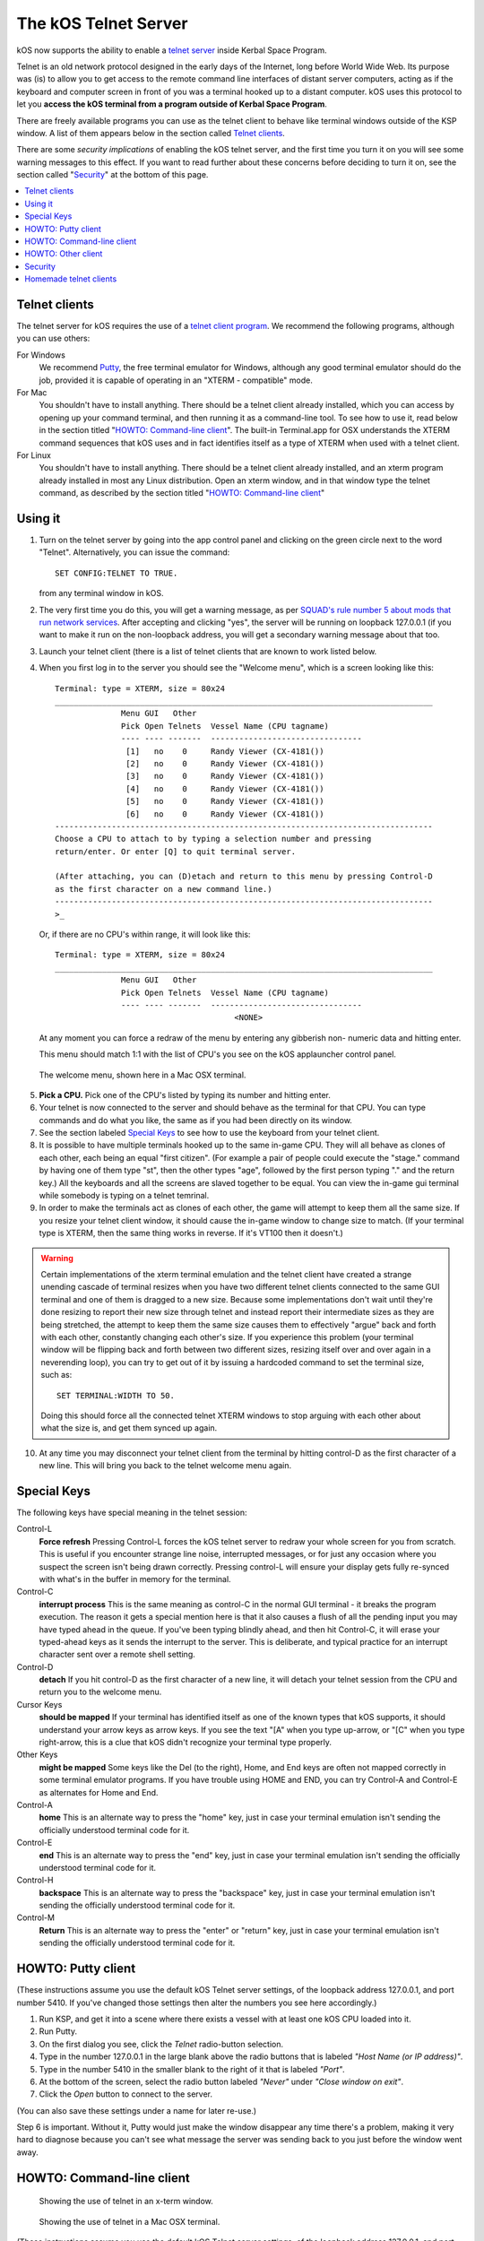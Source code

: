 .. _telnet:

The kOS Telnet Server
=====================

kOS now supports the ability to enable a `telnet server <http://www.telnet.org/htm/faq.htm>`_
inside Kerbal Space Program.

.. raw:: html

    <div style="margin-top:10px;">
        <iframe width="560" height="315" src="https://www.youtube.com/embed/CgwRY-OrPhI?list=PLdXwd2JlyAvo_pH1tS3P7elVTYjvmIh-m" frameborder="0" allowfullscreen></iframe>
    </div>

Telnet is an old network protocol designed in the early days of the Internet, long
before World Wide Web.  Its purpose was (is) to allow you to get access to the
remote command line interfaces of distant server computers, acting as if the 
keyboard and computer screen in front of you was a terminal hooked up to a distant
computer.  kOS uses this protocol to let you
**access the kOS terminal from a program outside of Kerbal Space Program**.

There are freely available programs you can use as the telnet client to
behave like terminal windows outside of the KSP window.  A list of them appears below
in the section called `Telnet clients`_.

There are some *security implications* of enabling the kOS telnet server, and the
first time you turn it on you will see some warning messages to this effect.
If you want to read further about these concerns before deciding to turn it
on, see the section called "`Security`_" at the bottom of this page.

.. contents::
    :local:
    :depth: 1

.. figure:: /_images/general/telnet.png
    :width: 95 %

Telnet clients
--------------

The telnet server for kOS requires the use of a
`telnet client program <http://www.telnet.org/htm/applications.htm>`_. We
recommend the following programs, although you can use others:

For Windows
  We recommend `Putty <http://www.putty.org/>`_, the free terminal emulator
  for Windows, although any good terminal emulator should do the job, 
  provided it is capable of operating in an "XTERM - compatible" mode.

For Mac
  You shouldn't have to install anything.  There should be a telnet client
  already installed, which you can access by opening up your command terminal,
  and then running it as a command-line tool.  To see how to use it, read
  below in the section titled "`HOWTO: Command-line client`_".  The built-in
  Terminal.app for OSX understands the XTERM command sequences that kOS uses
  and in fact identifies itself as a type of XTERM when used with a telnet
  client.

For Linux
  You shouldn't have to install anything.  There should be a telnet client
  already installed, and an xterm program already installed in most any Linux
  distribution.  Open an xterm window, and in that window type the telnet 
  command, as described by the section titled "`HOWTO: Command-line client`_"

Using it
--------

1. Turn on the telnet server by going into the app control panel and clicking
   on the green circle next to the word "Telnet".  Alternatively, you can
   issue the command::

     SET CONFIG:TELNET TO TRUE.

   from any terminal window in kOS.

2. The very first time you do this, you will get a warning message, as per
   `SQUAD's rule number 5 about mods that run network services <http://forum.kerbalspaceprogram.com/threads/87843-Forum-Rules-Add-on-Posting-Rules-August-21st-2014>`_. 
   After accepting and clicking "yes", the server will be running on loopback 
   127.0.0.1 (if you want to make it run on the non-loopback address, you will
   get a secondary warning message about that too.

3. Launch your telnet client (there is a list of telnet clients that are known
   to work listed below.

4. When you first log in to the server you should see the "Welcome menu", which is a 
   screen looking like this::

      Terminal: type = XTERM, size = 80x24
      ________________________________________________________________________________
                    Menu GUI   Other
                    Pick Open Telnets  Vessel Name (CPU tagname)
                    ---- ---- -------  --------------------------------
                     [1]   no    0     Randy Viewer (CX-4181())
                     [2]   no    0     Randy Viewer (CX-4181())
                     [3]   no    0     Randy Viewer (CX-4181())
                     [4]   no    0     Randy Viewer (CX-4181())
                     [5]   no    0     Randy Viewer (CX-4181())
                     [6]   no    0     Randy Viewer (CX-4181())
      --------------------------------------------------------------------------------
      Choose a CPU to attach to by typing a selection number and pressing
      return/enter. Or enter [Q] to quit terminal server.
      
      (After attaching, you can (D)etach and return to this menu by pressing Control-D
      as the first character on a new command line.)
      --------------------------------------------------------------------------------
      >_


   Or, if there are no CPU's within range, it will look like this::

      Terminal: type = XTERM, size = 80x24
      ________________________________________________________________________________
                    Menu GUI   Other
                    Pick Open Telnets  Vessel Name (CPU tagname)
                    ---- ---- -------  --------------------------------
                                            <NONE>

   At any moment you can force a redraw of the menu by entering any gibberish non-
   numeric data and hitting enter.

   This menu should match 1:1 with the list of CPU's you see on the kOS applauncher
   control panel.

.. figure:: /_images/general/telnet_welcomemenu.png
     :width: 75 %

     The welcome menu, shown here in a Mac OSX terminal.

5. **Pick a CPU.**  Pick one of the CPU's listed by typing its number and hitting enter.

6. Your telnet is now connected to the server and should behave as the terminal for
   that CPU.  You can type commands and do what you like, the same as if you had been
   directly on its window.

7. See the section labeled `Special Keys`_ to see how to use the keyboard from your
   telnet client.

8. It is possible to have multiple terminals hooked up to the same in-game CPU.  They
   will all behave as clones of each other, each being an equal "first citizen". 
   (For example a pair of people could execute the "stage." command by having one
   of them type "st", then the other types "age", followed by the first person
   typing "." and the return key.)  All the keyboards and all the screens are
   slaved together to be equal.  You can view the in-game gui terminal while 
   somebody is typing on a telnet temrinal.

9. In order to make the terminals act as clones of each other, the game will attempt
   to keep them all the same size.  If you resize your telnet client window, it should
   cause the in-game window to change size to match.  (If your terminal type is XTERM,
   then the same thing works in reverse.  If it's VT100 then it doesn't.)

.. warning::
  Certain implementations of the xterm terminal emulation and the telnet client have
  created a strange unending cascade of terminal resizes when you have two different
  telnet clients connected to the same GUI terminal and one of them is dragged to a
  new size.  Because some implementations don't wait until they're done resizing to
  report their new size through telnet and instead report their intermediate sizes as
  they are being stretched, the attempt to keep them the same size causes them to
  effectively "argue" back and forth with each other, constantly changing each
  other's size.   If you experience this problem (your terminal window will be
  flipping back and forth between two different sizes, resizing itself over and over
  again in a neverending loop), you can try to get out of it by issuing a hardcoded
  command to set the terminal size, such as::

    SET TERMINAL:WIDTH TO 50.

  Doing this should force all the connected telnet XTERM windows to stop arguing with
  each other about what the size is, and get them synced up again.

10. At any time you may disconnect your telnet client from the terminal by hitting
    control-D as the first character of a new line.  This will bring you back to
    the telnet welcome menu again.

Special Keys
------------

The following keys have special meaning in the telnet session:

Control-L
  **Force refresh** Pressing Control-L forces the kOS telnet server to
  redraw your whole screen for you from scratch.  This is useful if
  you encounter strange line noise, interrupted messages, or for
  just any occasion where you suspect the screen isn't being drawn
  correctly.  Pressing control-L will ensure your display gets
  fully re-synced with what's in the buffer in memory for the
  terminal.

Control-C
  **interrupt process** This is the same meaning as control-C in the normal
  GUI terminal - it breaks the program execution.  The reason it gets a special
  mention here is that it also causes a flush of all the pending input you may
  have typed ahead in the queue.  If you've been typing blindly ahead, and then
  hit Control-C, it will erase your typed-ahead keys as it sends the interrupt
  to the server.  This is deliberate, and typical practice for an interrupt
  character sent over a remote shell setting.

Control-D
  **detach** If you hit control-D as the first character of a new line, it will
  detach your telnet session from the CPU and return you to the welcome menu.

Cursor Keys
  **should be mapped** If your terminal has identified itself as one of the known
  types that kOS supports, it should understand your arrow keys as arrow keys.
  If you see the text "[A" when you type up-arrow, or "[C" when you type right-arrow,
  this is a clue that kOS didn't recognize your terminal type properly.

Other Keys
  **might be mapped** Some keys like the Del (to the right), Home, and End keys are
  often not mapped correctly in some terminal emulator programs.  If you have 
  trouble using HOME and END, you can try Control-A and Control-E as alternates for
  Home and End.

Control-A
  **home** This is an alternate way to press the "home" key, just in case your terminal
  emulation isn't sending the officially understood terminal code for it.

Control-E
  **end** This is an alternate way to press the "end" key, just in case your terminal
  emulation isn't sending the officially understood terminal code for it.

Control-H
  **backspace** This is an alternate way to press the "backspace" key, just
  in case your terminal emulation isn't sending the officially understood
  terminal code for it.

Control-M
  **Return** This is an alternate way to press the "enter" or "return" key,
  just in case your terminal emulation isn't sending the officially understood
  terminal code for it.

HOWTO: Putty client
-------------------

(These instructions assume you use the default kOS Telnet server settings, of
the loopback address 127.0.0.1, and port number 5410.  If you've changed those
settings then alter the numbers you see here accordingly.)

1. Run KSP, and get it into a scene where there exists a vessel
   with at least one kOS CPU loaded into it.
2. Run Putty.
3. On the first dialog you see, click the *Telnet* radio-button selection.
4. Type in the number 127.0.0.1 in the large blank above the radio
   buttons that is labeled *"Host Name (or IP address)"*.
5. Type in the number 5410 in the smaller blank to the right of it
   that is labeled *"Port"*.
6. At the bottom of the screen, select the radio button labeled
   *"Never"* under *"Close window on exit"*.
7. Click the *Open* button to connect to the server.

(You can also save these settings under a name for later re-use.)

Step 6 is important.  Without it, Putty would just make the window disappear any
time there's a problem, making it very hard to diagnose because you can't see what
message the server was sending back to you just before the window went away.


HOWTO: Command-line client
--------------------------

.. figure:: /_images/general/telnet_xterm.png
    :width: 75 %

    Showing the use of telnet in an x-term window.

.. figure:: /_images/general/telnet_macterminal.png
    :width: 75 %

    Showing the use of telnet in a Mac OSX terminal.

(These instructions assume you use the default kOS Telnet server settings, of
the loopback address 127.0.0.1, and port number 5410.  If you've changed those
settings then alter the numbers you see here accordingly.)

1.  Run KSP, and get it into a scene where there exists a vessel with
    at least one 
    kOS CPU loaded into it.
2.  Open a command shell window that either *IS* xterm, or emulates xterm.  For
    OSX, the default command shell should work fine.  For Linux, you should
    actually have the xterm program itself installed that you can use.
3.  At the shell prompt in that window, enter the command::

      telnet 127.0.0.1 5410

HOWTO: Other client
-------------------

1. Set the IP address to 127.0.0.1 using whatever means the program has for it.
2. Set the port number to 5410 using whatever means the program has for it.
3. Set the terminal to XTERM emulation mode if it has it, or VT100 mode as a
   less good, but still perhaps workable option.
4. Run the terminal.

Security
--------

The telnet protocol performs no encryption of its data, and as such any attempt
at securing the system using a name/password combination would have been
utterly pointless.  Rather than provide a false sense of security that's not
really there, we decided to make it obvious that there's no security by not
even implementing a name and password for connecting to the kOS telnet server.

The purpose is to make it clear that if you want to open up your kOS telnet
server, you need to be careful about how you do it.

The default settings that kOS ships with restricts your kOS telnet server to
only operating on the loopback address (127.0.0.1) so that you won't accidentally
open anything up to the public without thinking about it and making a conscious
decision to do so.  If you don't know what that means, it means this:
Any server that runs on the magic special address 127.0.0.1, known as "loopback",
is incapable of taking connections from other computers besides itself.

In order to allow your kOS telnet server to take connections from other 
computers, you will typically need to do one of two things:

Either turn off the CONFIG:LOOPBACK option in your kOS install and then
restart your telnet server (turn it off and on again using the button on the 
control panel), or (much better), set up a remote ssh tunnel that will map
from your current machine's loopback address on the port number of your server to
some remote other computer you want to connect from, to a port on it.  The ssh 
tunnel is the preferred method, but describing how to set one up is beyond the
scope of this document.  You can read more
`For windows <http://realprogrammers.com/how_to/set_up_an_ssh_tunnel_with_putty.html>`_ or
`For UNIX (both Mac and Linux) <http://www.cyberciti.biz/faq/set-up-ssh-tunneling-on-a-linux-unix-bsd-server-to-bypass-nat/>`_.

Example: Let's say you have a remote Unix machine you'd like to enable logins from,
from there and nowhere else.  You can forward from your own machine's 
127.0.0.1, port 5410, to the remote machine's, oh let's say 127.0.0.1, port 54100.
Then anyone on the remote machine could telnet to ITS 127.0.0.1, port 54100 and 
end up talking to your machine's port 5410 on its loopback address.

**Port forwarding**

If you opt to turn off the loopback-only mode on your kOS telnet server, then you
will probably also, if you have a typical home network setup, need to enable
port forwarding on your router if you want people from outside your house to 
connect to it.  (Again, think about the implications of doing so before you do it).
This is a topic beyond the scope of this document, but help can be found out on
the web for it.  Search for "port forward home router".  (It is probably also a
good idea to include the make & model number of your router device in your search
terms, to get a nicely narrowed result that's exactly what you need.)


**Why not ssh?**

The original plan for kOS was to include an ssh server
instead of a telnet server.  However this proved problematic as open source
solutions in C# for the server-side of ssh were hard to come by (there's several
for the client side only, and plenty of server-side code that's not in C#), and
implementing the entire server side of the ssh protocol from scratch is a
daunting task that would have taken too much time away from other development
of kOS.  (While implementing from scratch the server side of the older, simpler
telnet protocol, while still work, was more doable).

Homemade telnet clients
-----------------------

This section is only of interest to hobbyists making Kerbal console hardware rigs
and software developers trying to make interface mods that pretend to be
kOS terminals.  If you are neither of those two, then don't worry if this section
looks like gibberish to you.  It can be skipped.

**TELNET PROTOCOL**

If you wish to make your own homemade telnet client and connect it up to the 
kOS telnet server, the following is the required subset of the telnet protocol
that your telnet client must speak, and the terminal requirements it must
fulfill:

1. It must suppress local character echoing, and enter character-at-a-time mode,
   by implementing both the ECHO negotiation
   `described by RFC857 <http://www.networksorcery.com/enp/rfc/rfc857.txt>`_, and 
   the SUPPRESS GO AHEAD negotiation
   `described by RFC858 <http://www.networksorcery.com/enp/rfc/rfc858.txt>`_. These are
   used in the following way:  Your client must NOT ECHo (letting the server do it),
   and your client must suppress go-ahead messages (allowing real-time back-and-forth).
2. It must implement the underlying DO/DONT and WILL/WONT, and SB/SE infrastructure of
   the main `telnet RFC854 <http://www.networksorcery.com/enp/rfc/rfc854.txt>`_.  It must
   send break (ctrl-C) as the IP interrupt process command (byte 255 followed by 244).
   kOS does not use much of the negotiations of the protocol mentioned on RFC854, other
   than those that are necessary to enable the other ones mentioned here.
3. It must implement the Terminal-Type option
   `described by RFC1091 <http://www.networksorcery.com/enp/rfc/rfc1091.txt>`_.
   Furthermore, as of this writing, kOS only knows how to understand two terminal types,
   "XTERM", and "VT100".  If your terminal type is identified as anything else, kOS
   may deny your connection, or at the very least just not work right.  Even terminals
   that are capable of emulating XTERM or VT100 commands won't work right if they 
   don't identify themselves as XTERM or VT100.  kOS does not know how to guess what
   emulation mode to enter if it doesn't recognize your terminal type string.
4. It must implement the NAWS, Negotiate About Terminal Size option, as
   `described by RFC1073 <http://www.networksorcery.com/enp/rfc/rfc1073.txt>`_.
   kOS uses this to decide how to size its mental image of your terminal to match
   your terminal's real size.  Note that this negotiation is one-way.  Your client
   can use it to tell the server about its size, but the server can't use it to
   tell your client to change its size.  Instead if your client can respond to changing
   sizes at the behest of the server, it must do so through terminal escape code
   characters sent back to it on the stream, above the telnet protocol layer itself.
   (For example, if you identify as XTERM, you will be sent the XTERM escape code 
   pattern ESC [ 8 ; *height* ; *width* t, which is the XTERM escape code for setting
   the terminal size.)  This is because the telnet protocol was never written to
   accommodate the concept of server-initiated resizes.

Making a telnet client from scratch that actually follows protocol may be a complex
enough task that the smarter solution is to just use an existing telnet program, if
you are trying to create some sort of hardware rig.  These days a small cheap
mini-hardware implementation of Linux should be doable, and could include the
telnet client installed in it for very little storage cost.

**TERMINAL EMULATION**

As of right now, the terminal emulation of kOS only really supports XTERM
or VT100 well, however the infrastructure is in place to support modifications
to map to other terminal types.  If you want to try a hand at adding the
terminal emulation for a currently unsupported terminal, you'd do it
by subclassing the kOS.UserIO.TerminalUnicodeMapper class.  You can
look at kOS.UserIO.TerminalXtermMapper as a sample to see what you need
to do.

If you have a project where you want to just work with the terminal
codes already supported, then these are the subset you need to support:



*ASCII*
  The following terms should have their normal ASCII meaning:

0x08 (control-H)
  backspace key

0x0d (control-M)
  Return key.  On output it means go to left edge but don't go down a line.
  A typical eoln needs to occur using its ASCII standard of both a
  return character 0x0d AND a linefeed character 0x0a

0x0a (control-J)
  On output it means go to go down a line but don't go to the left edge
  A typical eoln needs to occur using its ASCII standard of both a 
  return character 0x0d AND a linefeed character 0x0a



**Terminal codes:** *The following terms should have their VT100/XTERM meaning*

Left-Arrow
  ESC [ D  *-- both on input and on output*

Right-Arrow
  ESC [ C  *-- both on input and on output*

Up-Arrow
  ESC [ A  *-- both on input and on output*

Down-Arrow
  ESC [ B  *-- both on input and on output*

Home-key
  ESC [ 1 ~  *-- input only*

End-key
  ESC [ 4 ~  *-- input only*

Delete-to-the-right-key
  ESC [ 3 ~  *-- input only*

PageUp-key
  ESC [ 5 ~  *-- input only*

PageDown-key
  ESC [ 6 ~  *-- input only*

Move-to-home-of-screen-upper-left
  ESC [ H  *-- output only*

Move-to-end-of-line
  ESC [ F  *-- output only*

Teleport-cursor-to-coordinate
  ESC [ *row* ; *col* H   *-- output only: rows and cols start counting at 1, not 0*

Clearscreen
  ESC [ 2 J  *-- output only*

Scroll-screen-up-one-line-keeping-cursor-where-it-is
  ESC [ S  *-- output only*

Scroll-screen-down-one-line-keeping-cursor-where-it-is
  ESC [ T  *-- output only*

Delete-to-the-left-of-cursor-ie-backspace
  ESC [ K  *-- output only*

Delete-at-the-cursor-toward-the-right
  ESC [ 1 K  *-- output only*



**XTERM codes:** *The following codes are for the XTERM emulation only*

Server-telling-client-to-resize-screen
  ESC [ 8 ; *newheight* ; *newwidth* t  *-- The height/width are in chars*

Server-telling-client-to-change-window-title
  ESC ] 2 ; *title string* BEL  *-- where BEL is the character normally 
  used to mean beep: control-G or 0x07.  But in this context it just marks
  the end of the title and shouldn't cause a beep.*
  Note this is NOT a typo that it uses a right-square-bracket ("]") here where
  all the other codes used a left-square-bracket ("[").  That's actually
  how the xterm control sequence for this really looks.


Any value not mentioned in the list above might still get sent, but you 
should be able to capture and ignore it.

